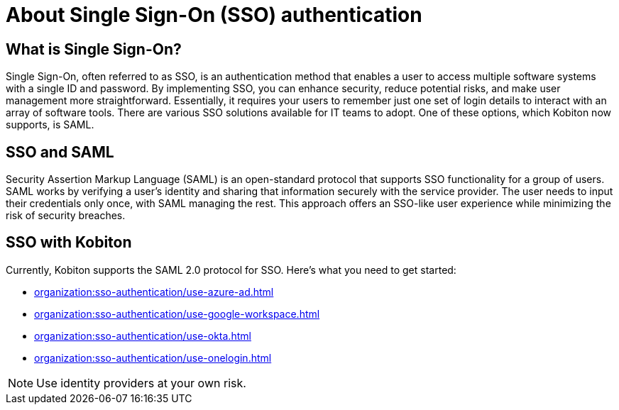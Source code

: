 = About Single Sign-On (SSO) authentication
:navtitle: About Single Sign-On (SSO) authentication

== What is Single Sign-On?

Single Sign-On, often referred to as SSO, is an authentication method that enables a user to access multiple software systems with a single ID and password. By implementing SSO, you can enhance security, reduce potential risks, and make user management more straightforward. Essentially, it requires your users to remember just one set of login details to interact with an array of software tools. There are various SSO solutions available for IT teams to adopt. One of these options, which Kobiton now supports, is SAML.

== SSO and SAML

Security Assertion Markup Language (SAML) is an open-standard protocol that supports SSO functionality for a group of users. SAML works by verifying a user's identity and sharing that information securely with the service provider. The user needs to input their credentials only once, with SAML managing the rest. This approach offers an SSO-like user experience while minimizing the risk of security breaches.

== SSO with Kobiton

Currently, Kobiton supports the SAML 2.0 protocol for SSO. Here's what you need to get started:

*** xref:organization:sso-authentication/use-azure-ad.adoc[]
*** xref:organization:sso-authentication/use-google-workspace.adoc[]
*** xref:organization:sso-authentication/use-okta.adoc[]
*** xref:organization:sso-authentication/use-onelogin.adoc[]

[NOTE]
Use identity providers at your own risk.
